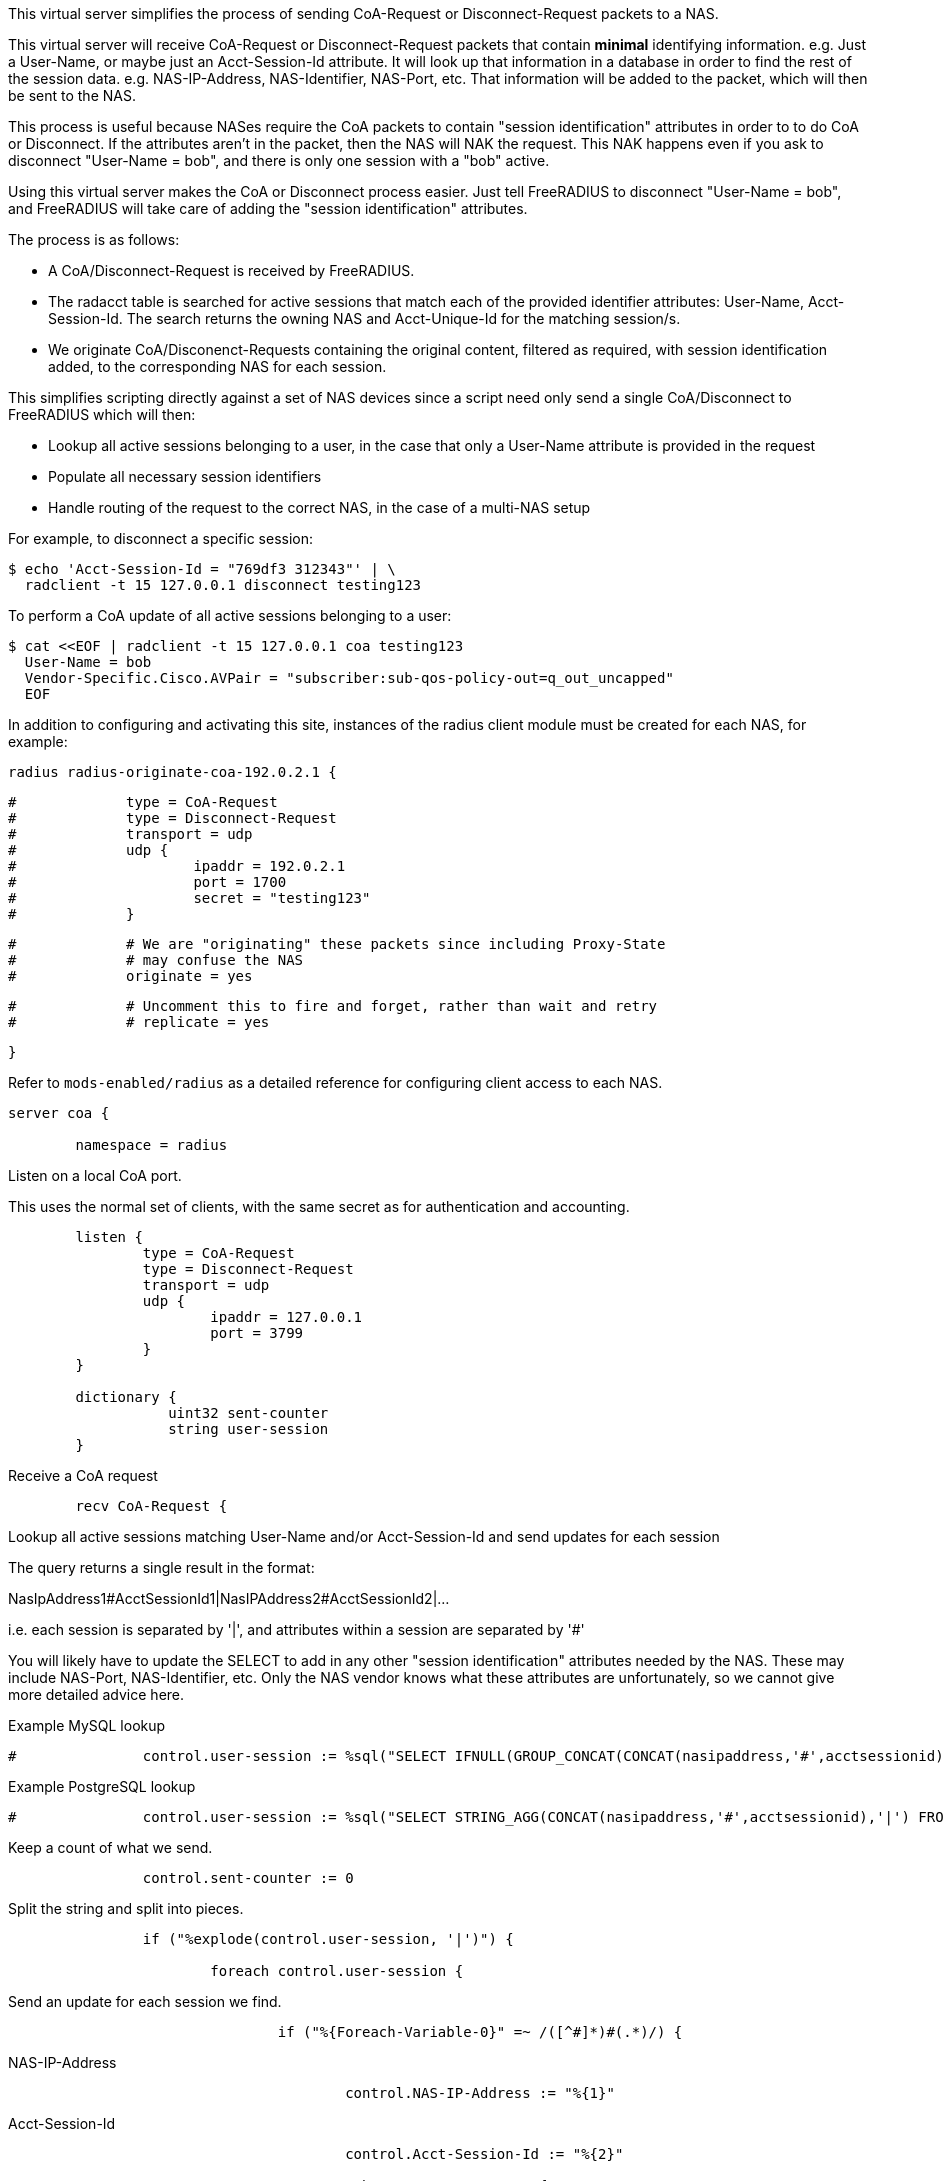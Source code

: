 
This virtual server simplifies the process of sending CoA-Request or
Disconnect-Request packets to a NAS.

This virtual server will receive CoA-Request or Disconnect-Request
packets that contain *minimal* identifying information.  e.g. Just
a User-Name, or maybe just an Acct-Session-Id attribute.  It will
look up that information in a database in order to find the rest of
the session data.  e.g. NAS-IP-Address, NAS-Identifier, NAS-Port,
etc.  That information will be added to the packet, which will then
be sent to the NAS.

This process is useful because NASes require the CoA packets to
contain "session identification" attributes in order to to do CoA
or Disconnect.  If the attributes aren't in the packet, then the
NAS will NAK the request.  This NAK happens even if you ask to
disconnect "User-Name = bob", and there is only one session with a
"bob" active.

Using this virtual server makes the CoA or Disconnect process
easier.  Just tell FreeRADIUS to disconnect "User-Name = bob", and
FreeRADIUS will take care of adding the "session identification"
attributes.

The process is as follows:

  - A CoA/Disconnect-Request is received by FreeRADIUS.
  - The radacct table is searched for active sessions that match each of
    the provided identifier attributes: User-Name, Acct-Session-Id. The
    search returns the owning NAS and Acct-Unique-Id for the matching
    session/s.
  - We originate CoA/Disconenct-Requests containing the original content,
    filtered as required, with session identification added, to the
    corresponding NAS for each session.

This simplifies scripting directly against a set of NAS devices since a
script need only send a single CoA/Disconnect to FreeRADIUS which will
then:

  - Lookup all active sessions belonging to a user, in the case that only a
    User-Name attribute is provided in the request
  - Populate all necessary session identifiers
  - Handle routing of the request to the correct NAS, in the case of a
    multi-NAS setup

For example, to disconnect a specific session:

  $ echo 'Acct-Session-Id = "769df3 312343"' | \
    radclient -t 15 127.0.0.1 disconnect testing123

To perform a CoA update of all active sessions belonging to a user:

  $ cat <<EOF | radclient -t 15 127.0.0.1 coa testing123
    User-Name = bob
    Vendor-Specific.Cisco.AVPair = "subscriber:sub-qos-policy-out=q_out_uncapped"
    EOF

In addition to configuring and activating this site, instances of the radius
client module must be created for each NAS, for example:

    radius radius-originate-coa-192.0.2.1 {
```
#	      type = CoA-Request
#	      type = Disconnect-Request
#	      transport = udp
#	      udp {
#		      ipaddr = 192.0.2.1
#		      port = 1700
#		      secret = "testing123"
#	      }
```

```
#	      # We are "originating" these packets since including Proxy-State
#	      # may confuse the NAS
#	      originate = yes
```

```
#	      # Uncomment this to fire and forget, rather than wait and retry
#	      # replicate = yes
```
    }

Refer to `mods-enabled/radius` as a detailed reference for configuring
client access to each NAS.

```
server coa {

	namespace = radius

```
Listen on a local CoA port.

This uses the normal set of clients, with the same secret as for
authentication and accounting.

```
	listen {
		type = CoA-Request
		type = Disconnect-Request
		transport = udp
		udp {
			ipaddr = 127.0.0.1
			port = 3799
		}
	}

	dictionary {
		   uint32 sent-counter
		   string user-session
	}

```

Receive a CoA request

```
	recv CoA-Request {
```

Lookup all active sessions matching User-Name and/or
Acct-Session-Id and send updates for each session

The query returns a single result in the format:

NasIpAddress1#AcctSessionId1|NasIPAddress2#AcctSessionId2|...

i.e. each session is separated by '|', and attributes
within a session are separated by '#'

You will likely have to update the SELECT to add in
any other "session identification" attributes
needed by the NAS.  These may include NAS-Port,
NAS-Identifier, etc.  Only the NAS vendor knows
what these attributes are unfortunately, so we
cannot give more detailed advice here.



Example MySQL lookup

```
#		control.user-session := %sql("SELECT IFNULL(GROUP_CONCAT(CONCAT(nasipaddress,'#',acctsessionid) separator '|'),'') FROM (SELECT * FROM radacct WHERE ('%{User-Name}'='' OR UserName='%{User-Name}') AND ('%{Acct-Session-Id}'='' OR acctsessionid = '%{Acct-Session-Id}') AND AcctStopTime IS NULL) a")

```

Example PostgreSQL lookup

```
#		control.user-session := %sql("SELECT STRING_AGG(CONCAT(nasipaddress,'#',acctsessionid),'|') FROM (SELECT * FROM radacct WHERE ('%{User-Name}'='' OR UserName='%{User-Name}') AND ('%{Acct-Session-Id}'='' OR acctsessionid = '%{Acct-Session-Id}') AND AcctStopTime IS NULL) a")

```

Keep a count of what we send.

```
		control.sent-counter := 0

```

Split the string and split into pieces.

```
		if ("%explode(control.user-session, '|')") {

			foreach control.user-session {
```

Send an update for each session we find.

```
				if ("%{Foreach-Variable-0}" =~ /([^#]*)#(.*)/) {
```
NAS-IP-Address
```
					control.NAS-IP-Address := "%{1}"

```
Acct-Session-Id
```
					control.Acct-Session-Id := "%{2}"

					subrequest CoA-Request {
```

The subrequest begins empty, so initially copy all attributes
from the incoming request.

```
						request := parent.request

```

Add/override the session identification attributes looked up

```
						request.Acct-Session-Id := parent.control.Acct-Session-Id

```

Some NASs want these, others don't

```
						request.Event-Timestamp := "%l"
						request.Message-Authenticator := 0x00

```

Remove attributes which will confuse the NAS

The NAS will "helpfully" NAK the packet
if it contains attributes which are NOT
"session identification" attributes.



SQL-User-Name is a side-effect of the xlat

```
						request -= SQL-User-Name[*]

```

Those attributes should be listed here

```
						request -= Acct-Delay-Time[*]
						request -= Proxy-State[*]

```

Uncomment if the NAS does not expect User-Name

request -= User-Name[*]


Call the radius client module instance for the NAS-IP-Address

```
						switch parent.control.NAS-IP-Address {
```

Repeat this block for each NAS

```
							case "192.0.2.1" {

```

Increment count of sent updates

```
								parent.control.sent-counter += 1

								radius-originate-coa-192.0.2.1

							}

```

Likely a missing "case" block if we can't map NAS-IP-Address to a module

```
							default {
								parent.control += {
									Reply-Message = "Missing map for NAS: %{parent.control.NAS-IP-Address}"
								}
							}

						}  # subrequest

					}

				}
			}  # foreach session
		}

```

Report what we did

```
		if (control.sent-counter) {
			reply += {
				Reply-Message = "Sent updates for %{control.sent-counter} active sessions"
			}

			ok
		} else {
			reply += {
				Reply-Message = "No active sessions found"
			}

			reject
		}

	}

```

Receive a Disconnect request

```
	recv Disconnect-Request {
```

Populate this section as above, but use "subrequest Disconnect-Request"

```
	}

}

```

== Default Configuration

```
```
